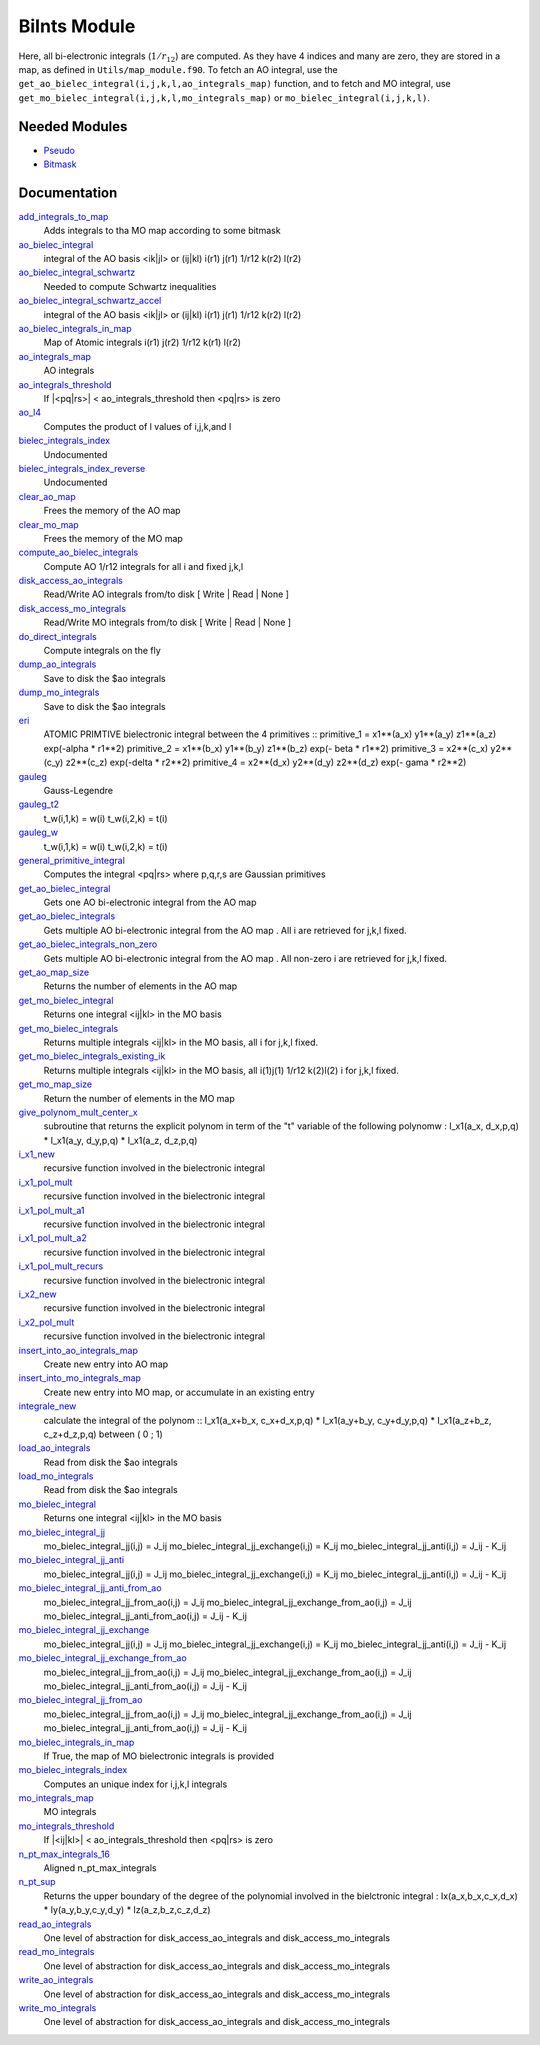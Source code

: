 =============
BiInts Module
=============

Here, all bi-electronic integrals (:math:`1/r_{12}`) are computed. As they have
4 indices and many are zero, they are stored in a map, as defined in
``Utils/map_module.f90``.  To fetch an AO integral, use the
``get_ao_bielec_integral(i,j,k,l,ao_integrals_map)`` function, and to fetch and
MO integral, use ``get_mo_bielec_integral(i,j,k,l,mo_integrals_map)`` or
``mo_bielec_integral(i,j,k,l)``.


Needed Modules
==============

.. Do not edit this section. It was auto-generated from the
.. by the `update_README.py` script.

.. image:: tree_dependency.pdf

* `Pseudo <http://github.com/LCPQ/quantum_package/tree/master/src/Pseudo>`_
* `Bitmask <http://github.com/LCPQ/quantum_package/tree/master/src/Bitmask>`_

Documentation
=============

.. Do not edit this section. It was auto-generated from the
.. by the `update_README.py` script.

`add_integrals_to_map <http://github.com/LCPQ/quantum_package/tree/master/src/Integrals_Bielec/mo_bi_integrals.irp.f#L42>`_
  Adds integrals to tha MO map according to some bitmask


`ao_bielec_integral <http://github.com/LCPQ/quantum_package/tree/master/src/Integrals_Bielec/ao_bi_integrals.irp.f#L1>`_
  integral of the AO basis <ik|jl> or (ij|kl)
  i(r1) j(r1) 1/r12 k(r2) l(r2)


`ao_bielec_integral_schwartz <http://github.com/LCPQ/quantum_package/tree/master/src/Integrals_Bielec/ao_bi_integrals.irp.f#L489>`_
  Needed to compute Schwartz inequalities


`ao_bielec_integral_schwartz_accel <http://github.com/LCPQ/quantum_package/tree/master/src/Integrals_Bielec/ao_bi_integrals.irp.f#L107>`_
  integral of the AO basis <ik|jl> or (ij|kl)
  i(r1) j(r1) 1/r12 k(r2) l(r2)


`ao_bielec_integrals_in_map <http://github.com/LCPQ/quantum_package/tree/master/src/Integrals_Bielec/ao_bi_integrals.irp.f#L322>`_
  Map of Atomic integrals
  i(r1) j(r2) 1/r12 k(r1) l(r2)


`ao_integrals_map <http://github.com/LCPQ/quantum_package/tree/master/src/Integrals_Bielec/map_integrals.irp.f#L6>`_
  AO integrals


`ao_integrals_threshold <http://github.com/LCPQ/quantum_package/tree/master/src/Integrals_Bielec/ezfio_interface.irp.f#L46>`_
  If |<pq|rs>| < ao_integrals_threshold then <pq|rs> is zero


`ao_l4 <http://github.com/LCPQ/quantum_package/tree/master/src/Integrals_Bielec/ao_bi_integrals.irp.f#L279>`_
  Computes the product of l values of i,j,k,and l


`bielec_integrals_index <http://github.com/LCPQ/quantum_package/tree/master/src/Integrals_Bielec/map_integrals.irp.f#L19>`_
  Undocumented


`bielec_integrals_index_reverse <http://github.com/LCPQ/quantum_package/tree/master/src/Integrals_Bielec/map_integrals.irp.f#L36>`_
  Undocumented


`clear_ao_map <http://github.com/LCPQ/quantum_package/tree/master/src/Integrals_Bielec/map_integrals.irp.f#L223>`_
  Frees the memory of the AO map


`clear_mo_map <http://github.com/LCPQ/quantum_package/tree/master/src/Integrals_Bielec/map_integrals.irp.f#L399>`_
  Frees the memory of the MO map


`compute_ao_bielec_integrals <http://github.com/LCPQ/quantum_package/tree/master/src/Integrals_Bielec/ao_bi_integrals.irp.f#L290>`_
  Compute AO 1/r12 integrals for all i and fixed j,k,l


`disk_access_ao_integrals <http://github.com/LCPQ/quantum_package/tree/master/src/Integrals_Bielec/ezfio_interface.irp.f#L28>`_
  Read/Write AO integrals from/to disk [ Write | Read | None ]


`disk_access_mo_integrals <http://github.com/LCPQ/quantum_package/tree/master/src/Integrals_Bielec/ezfio_interface.irp.f#L68>`_
  Read/Write MO integrals from/to disk [ Write | Read | None ]


`do_direct_integrals <http://github.com/LCPQ/quantum_package/tree/master/src/Integrals_Bielec/ezfio_interface.irp.f#L6>`_
  Compute integrals on the fly


`dump_ao_integrals <http://github.com/LCPQ/quantum_package/tree/master/src/Integrals_Bielec/map_integrals.irp.f_template_547#L3>`_
  Save to disk the $ao integrals


`dump_mo_integrals <http://github.com/LCPQ/quantum_package/tree/master/src/Integrals_Bielec/map_integrals.irp.f_template_547#L140>`_
  Save to disk the $ao integrals


`eri <http://github.com/LCPQ/quantum_package/tree/master/src/Integrals_Bielec/ao_bi_integrals.irp.f#L652>`_
  ATOMIC PRIMTIVE bielectronic integral between the 4 primitives ::
  primitive_1 = x1**(a_x) y1**(a_y) z1**(a_z) exp(-alpha * r1**2)
  primitive_2 = x1**(b_x) y1**(b_y) z1**(b_z) exp(- beta * r1**2)
  primitive_3 = x2**(c_x) y2**(c_y) z2**(c_z) exp(-delta * r2**2)
  primitive_4 = x2**(d_x) y2**(d_y) z2**(d_z) exp(- gama * r2**2)


`gauleg <http://github.com/LCPQ/quantum_package/tree/master/src/Integrals_Bielec/gauss_legendre.irp.f#L29>`_
  Gauss-Legendre


`gauleg_t2 <http://github.com/LCPQ/quantum_package/tree/master/src/Integrals_Bielec/gauss_legendre.irp.f#L10>`_
  t_w(i,1,k) = w(i)
  t_w(i,2,k) = t(i)


`gauleg_w <http://github.com/LCPQ/quantum_package/tree/master/src/Integrals_Bielec/gauss_legendre.irp.f#L11>`_
  t_w(i,1,k) = w(i)
  t_w(i,2,k) = t(i)


`general_primitive_integral <http://github.com/LCPQ/quantum_package/tree/master/src/Integrals_Bielec/ao_bi_integrals.irp.f#L514>`_
  Computes the integral <pq|rs> where p,q,r,s are Gaussian primitives


`get_ao_bielec_integral <http://github.com/LCPQ/quantum_package/tree/master/src/Integrals_Bielec/map_integrals.irp.f#L113>`_
  Gets one AO bi-electronic integral from the AO map


`get_ao_bielec_integrals <http://github.com/LCPQ/quantum_package/tree/master/src/Integrals_Bielec/map_integrals.irp.f#L137>`_
  Gets multiple AO bi-electronic integral from the AO map .
  All i are retrieved for j,k,l fixed.


`get_ao_bielec_integrals_non_zero <http://github.com/LCPQ/quantum_package/tree/master/src/Integrals_Bielec/map_integrals.irp.f#L172>`_
  Gets multiple AO bi-electronic integral from the AO map .
  All non-zero i are retrieved for j,k,l fixed.


`get_ao_map_size <http://github.com/LCPQ/quantum_package/tree/master/src/Integrals_Bielec/map_integrals.irp.f#L214>`_
  Returns the number of elements in the AO map


`get_mo_bielec_integral <http://github.com/LCPQ/quantum_package/tree/master/src/Integrals_Bielec/map_integrals.irp.f#L281>`_
  Returns one integral <ij|kl> in the MO basis


`get_mo_bielec_integrals <http://github.com/LCPQ/quantum_package/tree/master/src/Integrals_Bielec/map_integrals.irp.f#L310>`_
  Returns multiple integrals <ij|kl> in the MO basis, all
  i for j,k,l fixed.


`get_mo_bielec_integrals_existing_ik <http://github.com/LCPQ/quantum_package/tree/master/src/Integrals_Bielec/map_integrals.irp.f#L341>`_
  Returns multiple integrals <ij|kl> in the MO basis, all
  i(1)j(1) 1/r12 k(2)l(2)
  i for j,k,l fixed.


`get_mo_map_size <http://github.com/LCPQ/quantum_package/tree/master/src/Integrals_Bielec/map_integrals.irp.f#L391>`_
  Return the number of elements in the MO map


`give_polynom_mult_center_x <http://github.com/LCPQ/quantum_package/tree/master/src/Integrals_Bielec/ao_bi_integrals.irp.f#L850>`_
  subroutine that returns the explicit polynom in term of the "t"
  variable of the following polynomw :
  I_x1(a_x, d_x,p,q) * I_x1(a_y, d_y,p,q) * I_x1(a_z, d_z,p,q)


`i_x1_new <http://github.com/LCPQ/quantum_package/tree/master/src/Integrals_Bielec/ao_bi_integrals.irp.f#L771>`_
  recursive function involved in the bielectronic integral


`i_x1_pol_mult <http://github.com/LCPQ/quantum_package/tree/master/src/Integrals_Bielec/ao_bi_integrals.irp.f#L913>`_
  recursive function involved in the bielectronic integral


`i_x1_pol_mult_a1 <http://github.com/LCPQ/quantum_package/tree/master/src/Integrals_Bielec/ao_bi_integrals.irp.f#L1033>`_
  recursive function involved in the bielectronic integral


`i_x1_pol_mult_a2 <http://github.com/LCPQ/quantum_package/tree/master/src/Integrals_Bielec/ao_bi_integrals.irp.f#L1087>`_
  recursive function involved in the bielectronic integral


`i_x1_pol_mult_recurs <http://github.com/LCPQ/quantum_package/tree/master/src/Integrals_Bielec/ao_bi_integrals.irp.f#L947>`_
  recursive function involved in the bielectronic integral


`i_x2_new <http://github.com/LCPQ/quantum_package/tree/master/src/Integrals_Bielec/ao_bi_integrals.irp.f#L806>`_
  recursive function involved in the bielectronic integral


`i_x2_pol_mult <http://github.com/LCPQ/quantum_package/tree/master/src/Integrals_Bielec/ao_bi_integrals.irp.f#L1149>`_
  recursive function involved in the bielectronic integral


`insert_into_ao_integrals_map <http://github.com/LCPQ/quantum_package/tree/master/src/Integrals_Bielec/map_integrals.irp.f#L250>`_
  Create new entry into AO map


`insert_into_mo_integrals_map <http://github.com/LCPQ/quantum_package/tree/master/src/Integrals_Bielec/map_integrals.irp.f#L265>`_
  Create new entry into MO map, or accumulate in an existing entry


`integrale_new <http://github.com/LCPQ/quantum_package/tree/master/src/Integrals_Bielec/ao_bi_integrals.irp.f#L697>`_
  calculate the integral of the polynom ::
  I_x1(a_x+b_x, c_x+d_x,p,q) * I_x1(a_y+b_y, c_y+d_y,p,q) * I_x1(a_z+b_z, c_z+d_z,p,q)
  between ( 0 ; 1)


`load_ao_integrals <http://github.com/LCPQ/quantum_package/tree/master/src/Integrals_Bielec/map_integrals.irp.f_template_547#L89>`_
  Read from disk the $ao integrals


`load_mo_integrals <http://github.com/LCPQ/quantum_package/tree/master/src/Integrals_Bielec/map_integrals.irp.f_template_547#L226>`_
  Read from disk the $ao integrals


`mo_bielec_integral <http://github.com/LCPQ/quantum_package/tree/master/src/Integrals_Bielec/map_integrals.irp.f#L298>`_
  Returns one integral <ij|kl> in the MO basis


`mo_bielec_integral_jj <http://github.com/LCPQ/quantum_package/tree/master/src/Integrals_Bielec/mo_bi_integrals.irp.f#L465>`_
  mo_bielec_integral_jj(i,j) = J_ij
  mo_bielec_integral_jj_exchange(i,j) = K_ij
  mo_bielec_integral_jj_anti(i,j) = J_ij - K_ij


`mo_bielec_integral_jj_anti <http://github.com/LCPQ/quantum_package/tree/master/src/Integrals_Bielec/mo_bi_integrals.irp.f#L467>`_
  mo_bielec_integral_jj(i,j) = J_ij
  mo_bielec_integral_jj_exchange(i,j) = K_ij
  mo_bielec_integral_jj_anti(i,j) = J_ij - K_ij


`mo_bielec_integral_jj_anti_from_ao <http://github.com/LCPQ/quantum_package/tree/master/src/Integrals_Bielec/mo_bi_integrals.irp.f#L327>`_
  mo_bielec_integral_jj_from_ao(i,j) = J_ij
  mo_bielec_integral_jj_exchange_from_ao(i,j) = J_ij
  mo_bielec_integral_jj_anti_from_ao(i,j) = J_ij - K_ij


`mo_bielec_integral_jj_exchange <http://github.com/LCPQ/quantum_package/tree/master/src/Integrals_Bielec/mo_bi_integrals.irp.f#L466>`_
  mo_bielec_integral_jj(i,j) = J_ij
  mo_bielec_integral_jj_exchange(i,j) = K_ij
  mo_bielec_integral_jj_anti(i,j) = J_ij - K_ij


`mo_bielec_integral_jj_exchange_from_ao <http://github.com/LCPQ/quantum_package/tree/master/src/Integrals_Bielec/mo_bi_integrals.irp.f#L326>`_
  mo_bielec_integral_jj_from_ao(i,j) = J_ij
  mo_bielec_integral_jj_exchange_from_ao(i,j) = J_ij
  mo_bielec_integral_jj_anti_from_ao(i,j) = J_ij - K_ij


`mo_bielec_integral_jj_from_ao <http://github.com/LCPQ/quantum_package/tree/master/src/Integrals_Bielec/mo_bi_integrals.irp.f#L325>`_
  mo_bielec_integral_jj_from_ao(i,j) = J_ij
  mo_bielec_integral_jj_exchange_from_ao(i,j) = J_ij
  mo_bielec_integral_jj_anti_from_ao(i,j) = J_ij - K_ij


`mo_bielec_integrals_in_map <http://github.com/LCPQ/quantum_package/tree/master/src/Integrals_Bielec/mo_bi_integrals.irp.f#L22>`_
  If True, the map of MO bielectronic integrals is provided


`mo_bielec_integrals_index <http://github.com/LCPQ/quantum_package/tree/master/src/Integrals_Bielec/mo_bi_integrals.irp.f#L1>`_
  Computes an unique index for i,j,k,l integrals


`mo_integrals_map <http://github.com/LCPQ/quantum_package/tree/master/src/Integrals_Bielec/map_integrals.irp.f#L237>`_
  MO integrals


`mo_integrals_threshold <http://github.com/LCPQ/quantum_package/tree/master/src/Integrals_Bielec/ezfio_interface.irp.f#L86>`_
  If |<ij|kl>| < ao_integrals_threshold then <pq|rs> is zero


`n_pt_max_integrals_16 <http://github.com/LCPQ/quantum_package/tree/master/src/Integrals_Bielec/gauss_legendre.irp.f#L1>`_
  Aligned n_pt_max_integrals


`n_pt_sup <http://github.com/LCPQ/quantum_package/tree/master/src/Integrals_Bielec/ao_bi_integrals.irp.f#L836>`_
  Returns the upper boundary of the degree of the polynomial involved in the
  bielctronic integral :
  Ix(a_x,b_x,c_x,d_x) * Iy(a_y,b_y,c_y,d_y) * Iz(a_z,b_z,c_z,d_z)


`read_ao_integrals <http://github.com/LCPQ/quantum_package/tree/master/src/Integrals_Bielec/read_write.irp.f#L1>`_
  One level of abstraction for disk_access_ao_integrals and disk_access_mo_integrals


`read_mo_integrals <http://github.com/LCPQ/quantum_package/tree/master/src/Integrals_Bielec/read_write.irp.f#L2>`_
  One level of abstraction for disk_access_ao_integrals and disk_access_mo_integrals


`write_ao_integrals <http://github.com/LCPQ/quantum_package/tree/master/src/Integrals_Bielec/read_write.irp.f#L3>`_
  One level of abstraction for disk_access_ao_integrals and disk_access_mo_integrals


`write_mo_integrals <http://github.com/LCPQ/quantum_package/tree/master/src/Integrals_Bielec/read_write.irp.f#L4>`_
  One level of abstraction for disk_access_ao_integrals and disk_access_mo_integrals

